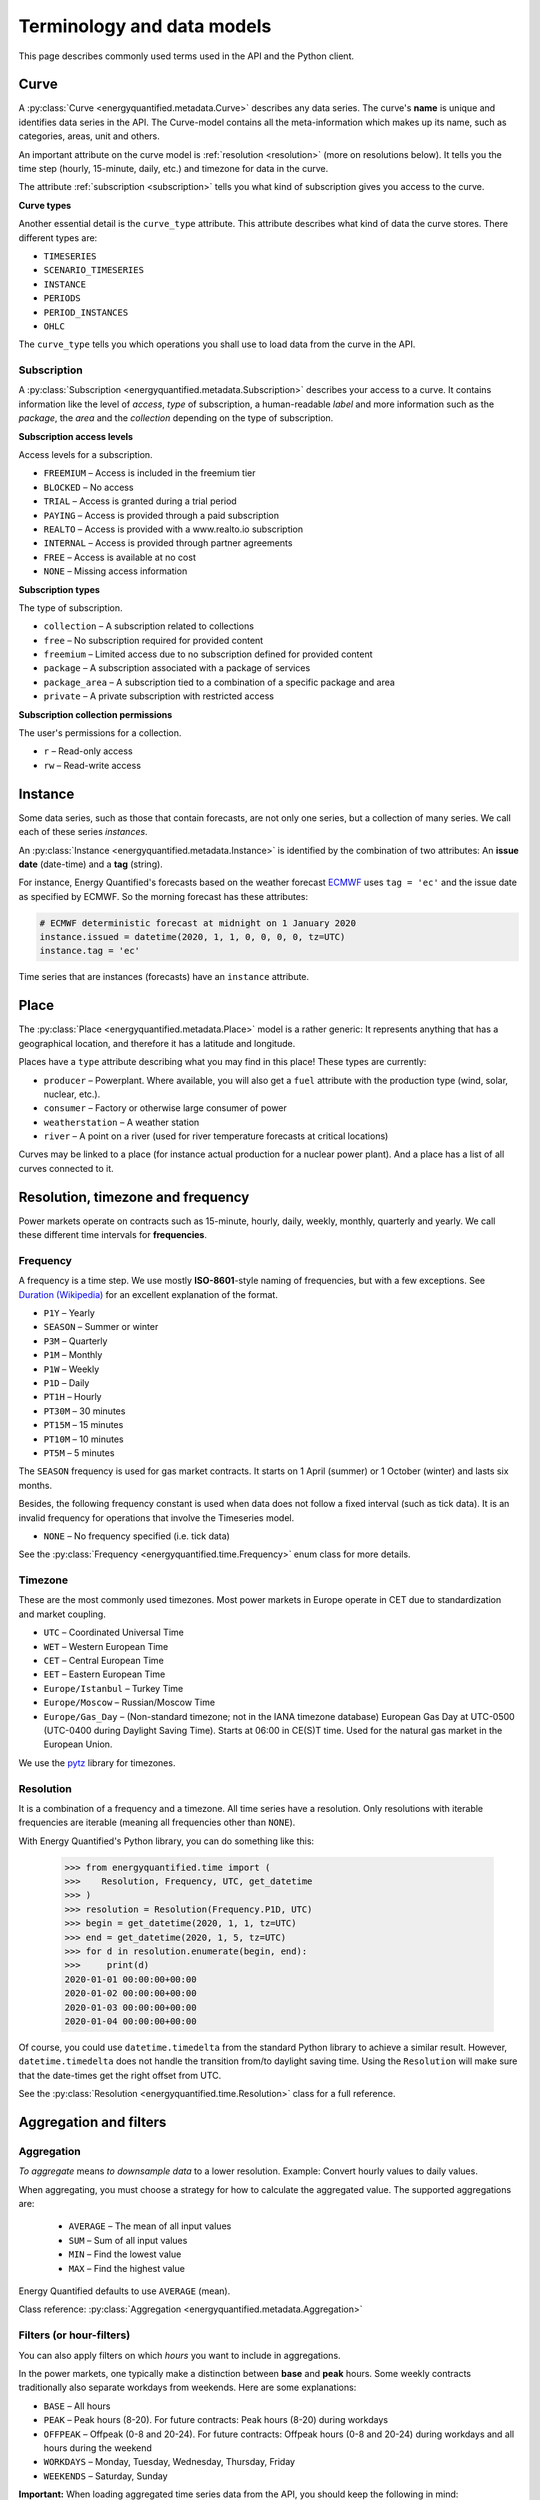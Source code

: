 Terminology and data models
===========================

This page describes commonly used terms used in the API and the
Python client.


Curve
-----

A :py:class:`Curve <energyquantified.metadata.Curve>` describes any data
series. The curve's **name** is unique and identifies data series in the API.
The Curve-model contains all the meta-information which makes up its name, such
as categories, areas, unit and others.

An important attribute on the curve model is :ref:`resolution <resolution>`
(more on resolutions below). It tells you the time step (hourly, 15-minute,
daily, etc.) and timezone for data in the curve.

The attribute :ref:`subscription <subscription>` tells you what kind of
subscription gives you access to the curve.

**Curve types**

Another essential detail is the ``curve_type`` attribute. This attribute
describes what kind of data the curve stores. There different types are:

- ``TIMESERIES``
- ``SCENARIO_TIMESERIES``
- ``INSTANCE``
- ``PERIODS``
- ``PERIOD_INSTANCES``
- ``OHLC``

The ``curve_type`` tells you which operations you shall use to load data
from the curve in the API.


Subscription
~~~~~~~~~~~~

A :py:class:`Subscription <energyquantified.metadata.Subscription>` describes
your access to a curve. It contains information like the level of `access`,
`type` of subscription, a human-readable `label` and more information such as
the `package`, the `area` and the `collection` depending on the type of
subscription.

**Subscription access levels**

Access levels for a subscription.

- ``FREEMIUM`` – Access is included in the freemium tier
- ``BLOCKED`` – No access
- ``TRIAL`` – Access is granted during a trial period
- ``PAYING`` – Access is provided through a paid subscription
- ``REALTO`` – Access is provided with a www.realto.io subscription
- ``INTERNAL`` – Access is provided through partner agreements
- ``FREE`` – Access is available at no cost
- ``NONE`` – Missing access information

**Subscription types**

The type of subscription.

- ``collection`` – A subscription related to collections
- ``free`` – No subscription required for provided content
- ``freemium`` – Limited access due to no subscription defined for provided content
- ``package`` – A subscription associated with a package of services
- ``package_area`` – A subscription tied to a combination of a specific package and area
- ``private`` – A private subscription with restricted access

**Subscription collection permissions**

The user's permissions for a collection.

- ``r`` – Read-only access
- ``rw`` – Read-write access

Instance
--------

Some data series, such as those that contain forecasts, are not only one
series, but a collection of many series. We call each of these
series *instances*.

An :py:class:`Instance <energyquantified.metadata.Instance>` is identified by
the combination of two attributes: An **issue date** (date-time) and a **tag**
(string).

For instance, Energy Quantified's forecasts based on the weather
forecast `ECMWF <https://www.ecmwf.int/>`_ uses ``tag = 'ec'`` and the
issue date as specified by ECMWF. So the morning forecast has these
attributes:

.. code-block:: python

   # ECMWF deterministic forecast at midnight on 1 January 2020
   instance.issued = datetime(2020, 1, 1, 0, 0, 0, 0, tz=UTC)
   instance.tag = 'ec'

Time series that are instances (forecasts) have an ``instance`` attribute.


Place
-----

The :py:class:`Place <energyquantified.metadata.Place>` model is a rather
generic: It represents anything that has a geographical location, and
therefore it has a latitude and longitude.

Places have a ``type`` attribute describing what you may find in this
place! These types are currently:

- ``producer`` – Powerplant. Where available, you will also get a ``fuel``
  attribute with the production type (wind, solar, nuclear, etc.).
- ``consumer`` – Factory or otherwise large consumer of power
- ``weatherstation`` – A weather station
- ``river`` – A point on a river (used for river temperature forecasts at
  critical locations)

Curves may be linked to a place (for instance actual production for a
nuclear power plant). And a place has a list of all curves connected to
it.


Resolution, timezone and frequency
-----------------------------------

Power markets operate on contracts such as 15-minute, hourly, daily,
weekly, monthly, quarterly and yearly. We call these different time
intervals for **frequencies**.

Frequency
~~~~~~~~~

A frequency is a time step. We use mostly **ISO-8601**-style naming of
frequencies, but with a few exceptions. See
`Duration (Wikipedia) <https://en.wikipedia.org/wiki/ISO_8601#Durations>`_
for an excellent explanation of the format.

- ``P1Y`` – Yearly
- ``SEASON`` – Summer or winter
- ``P3M`` – Quarterly
- ``P1M`` – Monthly
- ``P1W`` – Weekly
- ``P1D`` – Daily
- ``PT1H`` – Hourly
- ``PT30M`` – 30 minutes
- ``PT15M`` – 15 minutes
- ``PT10M`` – 10 minutes
- ``PT5M`` – 5 minutes

The ``SEASON`` frequency is used for gas market contracts. It starts on 1
April (summer) or 1 October (winter) and lasts six months.

Besides, the following frequency constant is used when data does not follow a
fixed interval (such as tick data). It is an invalid frequency for operations
that involve the Timeseries model.

- ``NONE`` – No frequency specified (i.e. tick data)

See the :py:class:`Frequency <energyquantified.time.Frequency>` enum class
for more details.

Timezone
~~~~~~~~~

These are the most commonly used timezones. Most power markets in Europe
operate in CET due to standardization and market coupling.

- ``UTC`` – Coordinated Universal Time
- ``WET`` – Western European Time
- ``CET`` – Central European Time
- ``EET`` – Eastern European Time
- ``Europe/Istanbul`` – Turkey Time
- ``Europe/Moscow`` – Russian/Moscow Time
- ``Europe/Gas_Day`` – (Non-standard timezone; not in the IANA timezone database)
  European Gas Day at UTC-0500 (UTC-0400 during Daylight Saving Time). Starts
  at 06:00 in CE(S)T time. Used for the natural gas market in the European
  Union.

We use the `pytz <https://pypi.org/project/pytz/>`_ library for timezones.

.. _resolution:

Resolution
~~~~~~~~~~

It is a combination of a frequency and a timezone. All time series have a
resolution. Only resolutions with iterable frequencies are iterable (meaning
all frequencies other than ``NONE``).

With Energy Quantified's Python library, you can do something like this:

    >>> from energyquantified.time import (
    >>>    Resolution, Frequency, UTC, get_datetime
    >>> )
    >>> resolution = Resolution(Frequency.P1D, UTC)
    >>> begin = get_datetime(2020, 1, 1, tz=UTC)
    >>> end = get_datetime(2020, 1, 5, tz=UTC)
    >>> for d in resolution.enumerate(begin, end):
    >>>     print(d)
    2020-01-01 00:00:00+00:00
    2020-01-02 00:00:00+00:00
    2020-01-03 00:00:00+00:00
    2020-01-04 00:00:00+00:00

Of course, you could use ``datetime.timedelta`` from the standard Python
library to achieve a similar result. However, ``datetime.timedelta`` does not
handle the transition from/to daylight saving time. Using the ``Resolution``
will make sure that the date-times get the right offset from UTC.

See the :py:class:`Resolution <energyquantified.time.Resolution>` class for
a full reference.


Aggregation and filters
-----------------------

Aggregation
~~~~~~~~~~~

*To aggregate* means *to downsample data* to a lower resolution. Example:
Convert hourly values to daily values.

When aggregating, you must choose a strategy for how to calculate the
aggregated value. The supported aggregations are:

 * ``AVERAGE`` – The mean of all input values
 * ``SUM`` – Sum of all input values
 * ``MIN`` – Find the lowest value
 * ``MAX`` – Find the highest value

Energy Quantified defaults to use ``AVERAGE`` (mean).

Class reference: :py:class:`Aggregation <energyquantified.metadata.Aggregation>`

Filters (or hour-filters)
~~~~~~~~~~~~~~~~~~~~~~~~~

You can also apply filters on which *hours* you want to include in aggregations.

In the power markets, one typically make a distinction between **base**
and **peak** hours. Some weekly contracts traditionally also separate
workdays from weekends. Here are some explanations:

- ``BASE`` – All hours
- ``PEAK`` – Peak hours (8-20). For future contracts: Peak hours (8-20) during workdays
- ``OFFPEAK`` – Offpeak (0-8 and 20-24). For future contracts: Offpeak hours (0-8 and  20-24) during workdays and all hours during the weekend
- ``WORKDAYS`` – Monday, Tuesday, Wednesday, Thursday, Friday
- ``WEEKENDS`` – Saturday, Sunday

**Important:** When loading aggregated time series data from the API, you
should keep the following in mind:

- For weekly, monthly, quarterly and yearly resolutions, ``PEAK`` is defined as
  ``PEAK`` hours during ``WORKDAYS`` (8-20 during workdays). ``OFFPEAK`` is, for
  the same resolutions, defined as ``OFFPEAK`` hours during ``WORKDAYS`` and
  all hours during ``WEEKENDS``.
- For daily resolutions, ``PEAK`` and ``OFFPEAK`` do not make a distinction
  between workdays and weekends.

Class reference: :py:class:`Filter <energyquantified.metadata.Filter>`

Conversions
-----------

Unit
~~~~

Convert data to another unit. Supported units at this moment:

- ``°C`` for temperatures in celsius degrees
- ``Degrees`` for angles in degrees
- ``hPa`` for pressure in hectopascal
- ``m`` for length in meters
- ``m^2`` for area in square meters
- ``m^3`` for volume in cubic meters
- ``s`` for time in seconds
- ``t`` for weight in tons
- ``TW``, ``GW``, ``MW``, ``kW``, ``W`` for power in watt
- ``TWh``, ``GWh``, ``MWh``, ``kWh``, ``Wh`` for energy in watt-hours
- ``TWh/h``, ``GWh/h``, ``MWh/h``, ``kWh/h``, ``Wh/h`` for average energy in watt-hours per hour
- ``therm`` for heat energy in therms
- ``bbl`` for volume in barrels
- ``%`` as percent
- ``EUR``, ``USD``, ``GBP``, ``NOK``, ``SEK``, ``DKK``, ``CHF``, ``CZK``, ``HUF``, ``PLN``, ``BGN``, ``HRK``, ``RUB``, ``RON``, ``TRY``, ``pence`` for currencies

**Note:** Currency conversions are not supported for timeseries with a frequency higher than P1D and not for periods.

Aggregation threshold
~~~~~~~~~~~~~~~~~~~~~

By default, the aggregation returns empty values whenever one or more input
values are missing. You can set a *threshold* that defines how many values are
allowed to be missing within a frame of the converted frequency. If the number
of missing values is less than or equal to the *threshold*, aggregation is
performed on the remaining non-empty values. Otherwise, an empty value is
returned.

**Note**: By default, the threshold is set to zero. This means that an empty
input value will result in an empty output value.

For example, you want to convert hourly values to daily values using the mean
value. Let's assume that some input values are missing. Instead of getting
empty values, you want to get the average if a maximum of four values are
missing within a day. In this case, set the *threshold* to four.

.. _time-series:

Time series
-----------

A :py:class:`Timeseries <energyquantified.data.Timeseries>` is a data series
with date-times as the index. Time series in Energy Quantified's API has a
**fixed** interval (i.e. 15-minute, hourly, daily). For time series with
varying duration per item, see [Period series](#period-series).

Example of a time series:

.. code-block::

   Date         Value
   ----------  ------
   2020-01-01   145.2
   2020-01-02   156.9
   2020-01-03   167.4
   2020-01-04   134.1
   ...

Time series data can have a varying number of values per date-time:

- **Single-value**: Each ``date-time`` has one corresponding value.
- **Scenarios**: Each ``date-time`` has multiple values.
- **Scenarios with mean value**: Each ``date-time`` has multiple values and a
  mean value of those scenarios.

Scenarios are sometimes also referred to as **ensembles**. This terminology
comes from meteorology, where forecasts with multiple scenarios are called
ensemble forecasts. For instance, the ECMWF ensemble forecast has 51 scenarios,
and the GFS ensemble forecast has 21 scenarios.


Period series
-------------

While :ref:`Time series' <time-series>` are excellent for representing
fixed-interval data, some time series data can be stored and served more
efficient.

For instance, there are plenty of capacity plans published in the power
markets (i.e. `REMIT <https://www.energyquantified.com/features/remit>`_).
Another example is assumptions on installed capacity on different fuel types
in the future. Such data often have the same value over an extended period,
and the value changes sporadically.

So Energy Quantified created what we call a
:py:class:`Periodseries <energyquantified.data.Periodseries>` for this, which
is a collection of date-time ranges with a **begin** date-time, an **end**
date-time, and a corresponding **value**.

The client also supports converting any such period series to a time series
in your preferred resolution.

Example of a period series:

.. code-block::

   Begin       End          Value
   ----------  ----------  ------
   2020-01-01  2020-01-05     300    #  4 days
   2020-01-05  2020-02-01     125    # 27 days
   2020-02-01  2020-02-13     160    # 12 days
   2020-02-13  2020-02-14     220    #  1 day
   ...

Period-based series has two different types of periods:

- **Period with a value**: Each period has one corresponding value, like in
  the example table above.
- **Period with a value and a capacity**: Each period has a current value
  and a total installed capacity. These types of values appear mostly in
  REMIT data, where the value is the currently available production capacity,
  while the total installed capacity is provided for reference.


OHLC
----

End-of-day statistics for financial contracts. OHLC stands for *open,
high, low and close*, and is a summary of trades for a day.
OHLC is typically used to illustrate movements in the price of a financial
instrument and can be seen in financial charts looking like candlesticks.

In cooperation `Montel <https://www.montelnews.com/>`_, Energy Quantified
provides :py:class:`OHLC <energyquantified.data.OHLC>` data for all power
market regions in Europe, as well as prices for gas markets, carbon emissions
(EUA), brent oil and coal (API2).

.. image:: ../_static/ohlc_chart.png
   :alt: OHLC chart

**Example:** Nord Pool future contract for a front quarter contract (Q1).


SRMC
----

In the power market, the **short-run marginal cost** of running power plants. See
`short-run marginal cost <https://en.wikipedia.org/wiki/Cost_curve#Short-run_marginal_cost_curve_(SRMC)>`_
on Wikipedia for a broader definition.

Energy Quantified allows SRMC calculations for gas- and coal-fired power
production.


-----

Next steps
----------

Learn how to :doc:`connect to the API <../userguide/auth>` and
to :doc:`discover data <../userguide/metadata>`.